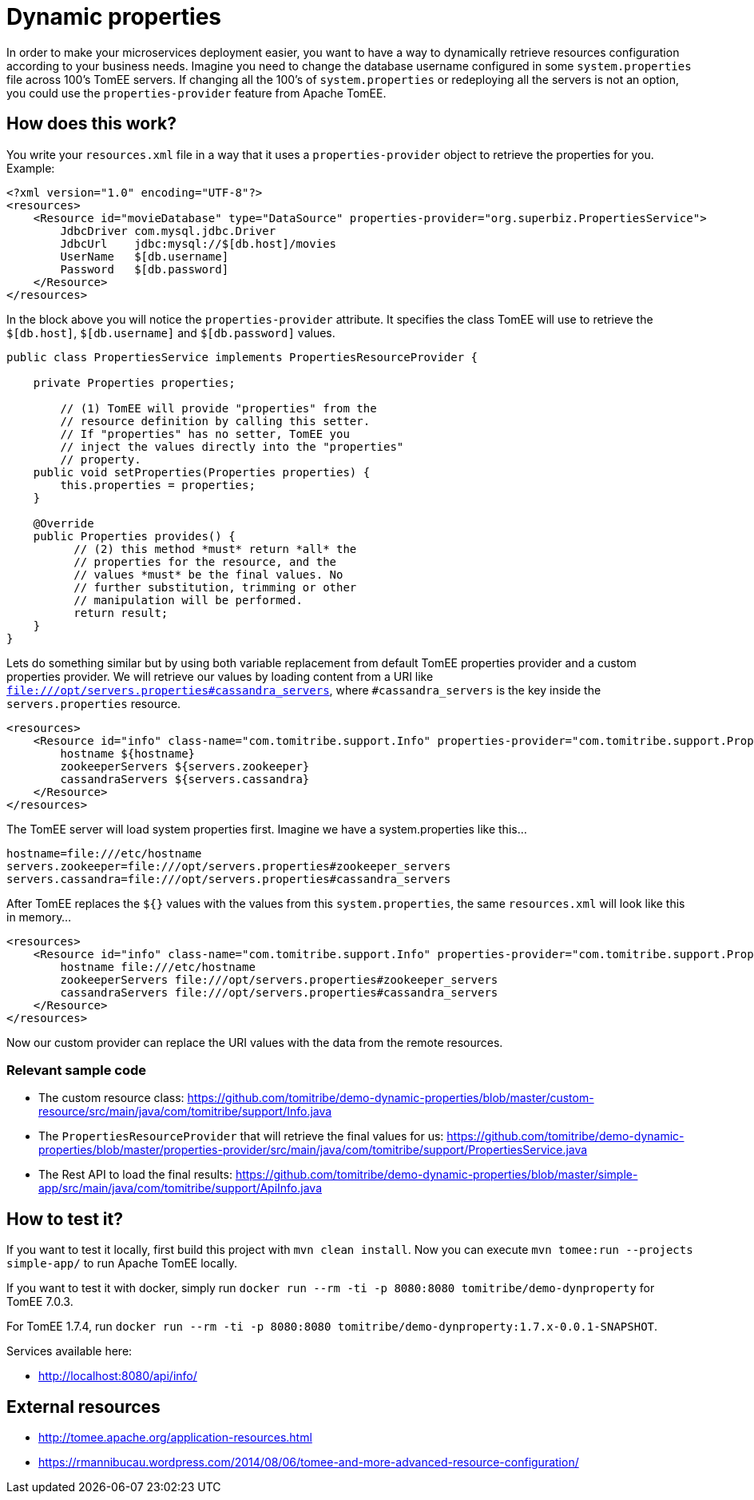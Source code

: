 = Dynamic properties

In order to make your microservices deployment easier, you want to have a way to dynamically retrieve
resources configuration according to your business needs. Imagine you need to change the database
username configured in some `system.properties` file across 100's TomEE servers. If changing all the
100's of `system.properties` or redeploying all the servers is not an option, you could use the
`properties-provider` feature from Apache TomEE.

== How does this work?

You write your `resources.xml` file in a way that it uses a `properties-provider` object to retrieve the properties
for you. Example:


```
<?xml version="1.0" encoding="UTF-8"?>
<resources>
    <Resource id="movieDatabase" type="DataSource" properties-provider="org.superbiz.PropertiesService">
        JdbcDriver com.mysql.jdbc.Driver
        JdbcUrl    jdbc:mysql://$[db.host]/movies
        UserName   $[db.username]
        Password   $[db.password]
    </Resource>
</resources>
```


In the block above you will notice the `properties-provider` attribute. It specifies the class TomEE will use to
retrieve the `$[db.host]`, `$[db.username]` and `$[db.password]` values.


```
public class PropertiesService implements PropertiesResourceProvider {

    private Properties properties;

	// (1) TomEE will provide "properties" from the
	// resource definition by calling this setter.
	// If "properties" has no setter, TomEE you
	// inject the values directly into the "properties"
	// property.
    public void setProperties(Properties properties) {
        this.properties = properties;
    }

    @Override
    public Properties provides() {
	  // (2) this method *must* return *all* the
	  // properties for the resource, and the
	  // values *must* be the final values. No
	  // further substitution, trimming or other
	  // manipulation will be performed.
	  return result;
    }
}
```


Lets do something similar but by using both variable replacement from default TomEE properties provider and a custom
properties provider. We will retrieve our values by loading content from a URI like
`file:///opt/servers.properties#cassandra_servers`, where `#cassandra_servers` is the key inside the
`servers.properties` resource.


```
<resources>
    <Resource id="info" class-name="com.tomitribe.support.Info" properties-provider="com.tomitribe.support.PropertiesService">
        hostname ${hostname}
        zookeeperServers ${servers.zookeeper}
        cassandraServers ${servers.cassandra}
    </Resource>
</resources>
```


The TomEE server will load system properties first. Imagine we have a system.properties like this...


```
hostname=file:///etc/hostname
servers.zookeeper=file:///opt/servers.properties#zookeeper_servers
servers.cassandra=file:///opt/servers.properties#cassandra_servers
```


After TomEE replaces the `${}` values with the values from this `system.properties`, the same `resources.xml` will look
like this in memory...


```
<resources>
    <Resource id="info" class-name="com.tomitribe.support.Info" properties-provider="com.tomitribe.support.PropertiesService">
        hostname file:///etc/hostname
        zookeeperServers file:///opt/servers.properties#zookeeper_servers
        cassandraServers file:///opt/servers.properties#cassandra_servers
    </Resource>
</resources>
```


Now our custom provider can replace the URI values with the data from the remote resources.

=== Relevant sample code

* The custom resource class: https://github.com/tomitribe/demo-dynamic-properties/blob/master/custom-resource/src/main/java/com/tomitribe/support/Info.java
* The `PropertiesResourceProvider` that will retrieve the final values for us: https://github.com/tomitribe/demo-dynamic-properties/blob/master/properties-provider/src/main/java/com/tomitribe/support/PropertiesService.java
* The Rest API to load the final results: https://github.com/tomitribe/demo-dynamic-properties/blob/master/simple-app/src/main/java/com/tomitribe/support/ApiInfo.java

== How to test it?

If you want to test it locally, first build this project with `mvn clean install`. Now you can execute
`mvn tomee:run --projects simple-app/` to run Apache TomEE locally.

If you want to test it with docker, simply run `docker run --rm -ti -p 8080:8080 tomitribe/demo-dynproperty` for TomEE 7.0.3.

For TomEE 1.7.4, run `docker run --rm -ti -p 8080:8080 tomitribe/demo-dynproperty:1.7.x-0.0.1-SNAPSHOT`.

Services available here:

* http://localhost:8080/api/info/

== External resources

* http://tomee.apache.org/application-resources.html
* https://rmannibucau.wordpress.com/2014/08/06/tomee-and-more-advanced-resource-configuration/






